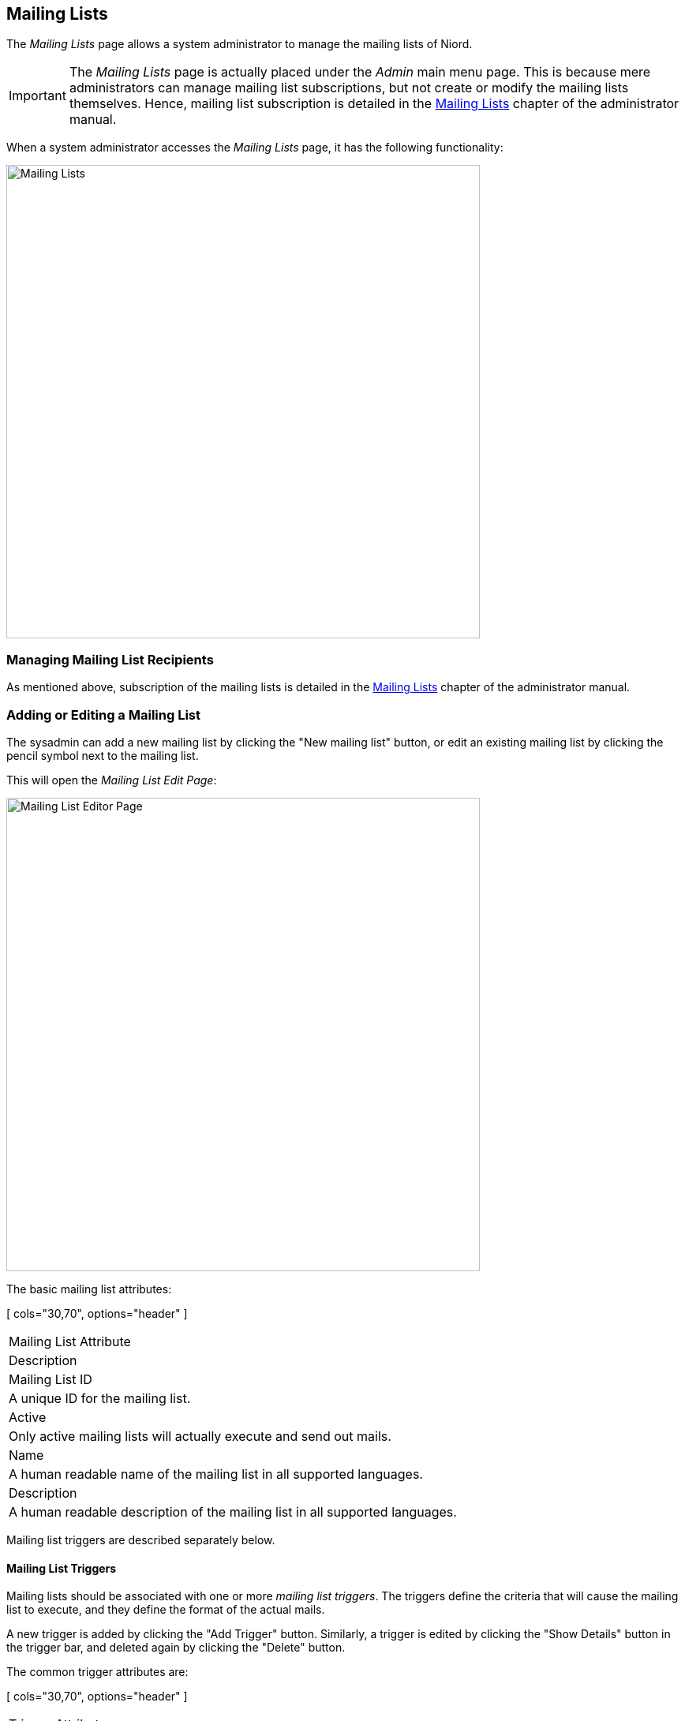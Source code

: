 
:imagesdir: images

== Mailing Lists

The _Mailing Lists_ page allows a system administrator to manage the mailing lists of Niord.

IMPORTANT: The _Mailing Lists_ page is actually placed under the _Admin_ main menu page.
This is because mere administrators can manage mailing list subscriptions, but not create or modify the
mailing lists themselves. Hence, mailing list subscription is detailed in the
http://docs.niord.org/admin-manual/manual.html#mailing-lists[Mailing Lists] chapter of the
administrator manual.

When a system administrator accesses the _Mailing Lists_ page, it has the following functionality:

image::MailingListsPage.png[Mailing Lists, 600]

=== Managing Mailing List Recipients

As mentioned above, subscription of the mailing lists is detailed in the
http://docs.niord.org/admin-manual/manual.html#mailing-lists[Mailing Lists] chapter of the
administrator manual.

=== Adding or Editing a Mailing List

The sysadmin can add a new mailing list by clicking the "New mailing list" button, or edit an existing
mailing list by clicking the pencil symbol next to the mailing list.

This will open the _Mailing List Edit Page_:

image::MailingListEditPage.png[Mailing List Editor Page, 600]

The basic mailing list attributes:

[ cols="30,70", options="header" ]
|===
| Mailing List Attribute
| Description

| Mailing List ID
| A unique ID for the mailing list.

| Active
| Only active mailing lists will actually execute and send out mails.

| Name
| A human readable name of the mailing list in all supported languages.

| Description
| A human readable description of the mailing list in all supported languages.

|===

Mailing list triggers are described separately below.

==== Mailing List Triggers

Mailing lists should be associated with one or more _mailing list triggers_. The triggers define
the criteria that will cause the mailing list to execute, and they define the format of the
actual  mails.

A new trigger is added by clicking the "Add Trigger" button. Similarly, a trigger is edited by clicking
the "Show Details" button in the trigger bar, and deleted again by clicking the "Delete" button.

The common trigger attributes are:

[ cols="30,70", options="header" ]
|===
| Trigger Attribute
| Description

| Trigger Type
| A trigger can either be a _Scheduled Triggers_ or a _Status Change Triggers_.
  These types are described in more detail below.

| Mail Subject
| The subject used for the mails being sent in all supported languages.
  Each subject field has a checkbox to enable or disable that particular language variant.
  The subject can contain _replacement tokens_ such as "${short-id}" and "${number-year-id}"
  (for status driven - i.e. single message - mails).

| Mail Body
| The list of script resources used for generating the mail HTML body. Typically, this will be
  a single Freemarker template. However, the list might also contain a JavaScript for looking up
  additional data used in the mail.

|===

===== Scheduled Triggers

image::MailingListScheduledTrigger.png[Scheduled Mailing List Trigger, 600]

The scheduled triggers will execute periodically, and base their generated mails on a list of messages
matching a certain message query.

[ cols="30,70", options="header" ]
|===
| Trigger Attribute
| Description

| Schedule
| The schedule for when a trigger is executed. Either daily or a specific weekday, at a certain time.

| Message Query
| The _Message Query_ will be used as a filter for the list of messages passed along as data to the
  script resources.
  The example above will fetch all published coastal navigational warnings of the "dma-nw" message series,
  that also have an associated "audio" promulgation.

| Public Report
| If this option is checked the mailing list trigger can also be executed (with no mails generated) as
  a report in the action menu of the _Messages_ page - please refer to the
  http://docs.niord.org/editor-manual/manual.html#report-action[Report Action] chapter.

|===

===== Status Change Triggers

image::MailingListStatusChangeTrigger.png[Status Change Mailing List Trigger, 600]

The status change triggers will execute whenever a message changes status in Niord, and if the
updated message matches the specified status and filter, it will cause the mailing list to send mails.

[ cols="30,70", options="header" ]
|===
| Trigger Attribute
| Description

| Statuses
| The new status of the messages that will cause the trigger to execute.

| Message Filter
| The _Message Filter_ defines an additional filter that the message must match, before the trigger
  executes. The filter is strictly speaking a server-side JavaScript expression.
  The example above will match coastal navigational warnings that are published and whose message series
  is "dma-nw".

|===

==== Testing Triggers

All mailing list triggers can be tested by clicking the "Test" button in the trigger bar.
This opens the _Test Trigger Execution_ dialog:

image::MailingListTest.png[Mailing List Test, 600]

For status-change triggers, the system administrator must also specify the short ID of the message
to test the trigger with.

Upon clicking the "Execute" button, the mailing list trigger will be executed, but no mails are
actually sent out. Instead the dialog will list all generated mails, and, upon selecting one of
these mails, the contents will be displayed in the dialog.

=== Deleting a Mailing List

A mailing list can be deleted by clicking the trash icon next to them.

As an alternative, the system administrator can choose to in-activate the mailing list.


=== Importing and Exporting Mailing List

The system administrator can export and import mailing lists from the action menu.

The export/import file format is based on a JSON representation of the
https://github.com/NiordOrg/niord/blob/master/niord-core/src/main/java/org/niord/core/mailinglist/vo/MailingListVo.java[MailingListVo]
class.

Example:
[source,json]
----
[
  {
    "mailingListId": "audio-broadcast",
    "active": false,
    "descs": [
      {
        "lang": "da",
        "name": "Farvandsefterretninger til oplæsning",
        "description": "Farvandsefterretninger og skydeøvelser til oplæsning på DR"
      },
      {
        "lang": "en",
        "name": "Navigational Warnings for Voice Broadcast",
        "description": "Navigational Warnings and Firing Exercises for voice broadcast on Danish Radio"
      }
    ],
    "triggers": [
      {
        "type": "SCHEDULED",
        "scheduleType": "DAILY",
        "scheduledExecutionTime":"15:55",
        "scheduledExecutionTimeZone":"Europe/Copenhagen",
        "messageQuery": "messageSeries=dma-nw&messageSeries=dma-nw-local&status=PUBLISHED&promulgationType=audio",
        "scriptResourcePaths": [
          "templates/mailinglist/fetch-firing-exercises.js",
          "templates/mailinglist/audio-broadcast.ftl"
        ],
        "descs": [
          {
            "lang": "da",
            "subject": "Farvandsefterretninger til oplæsning ${date-short}"
          }
        ]
      }
    ]
  },
  ...
]
----

Importing a mailing list JSON file will trigger the _mailing-list-import_ batch job.
Batch jobs can be monitored and managed by system administrators.

As an alternative to manually uploading a mailing list import JSON file on the _Mailing Lists_ sysadmin
page, the file can be copied to the _$NIORD_HOME/batch-jobs/mailing-list-import/in_ folder.
